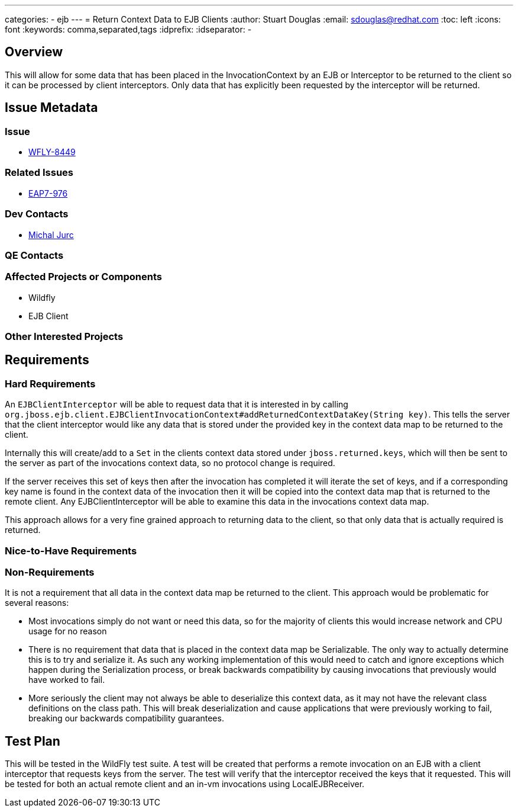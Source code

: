 ---
categories:
  - ejb
---
= Return Context Data to EJB Clients
:author:            Stuart Douglas
:email:             sdouglas@redhat.com
:toc:               left
:icons:             font
:keywords:          comma,separated,tags
:idprefix:
:idseparator:       -

== Overview

This will allow for some data that has been placed in the InvocationContext by an EJB or Interceptor to
be returned to the client so it can be processed by client interceptors. Only data that has explicitly
been requested by the interceptor will be returned.

== Issue Metadata

=== Issue

* https://issues.redhat.com/browse/WFLY-8449[WFLY-8449]

=== Related Issues

* https://issues.redhat.com/browse/EAP7-976[EAP7-976]

=== Dev Contacts

* mailto:mjurc@redhat.com[Michal Jurc]

=== QE Contacts

=== Affected Projects or Components

 * Wildfly
 * EJB Client

=== Other Interested Projects

== Requirements

=== Hard Requirements

An `EJBClientInterceptor` will be able to request data that it is interested in by calling
`org.jboss.ejb.client.EJBClientInvocationContext#addReturnedContextDataKey(String key)`. This tells the server that the
client interceptor would like any data that is stored under the provided key in the context data map to be returned
to the client.

Internally this will create/add to a `Set` in the clients context data stored under
`jboss.returned.keys`, which will then be sent to the server as part of the invocations
context data, so no protocol change is required.

If the server receives this set of keys then after the invocation has completed it will iterate the set of keys,
and if a corresponding key name is found in the context data of the invocation then it will be copied into the
context data map that is returned to the remote client. Any EJBClientInterceptor will be able to examine this data
in the invocations context data map.

This approach allows for a very fine grained approach to returning data to the client, so that only data that is actually
required is returned.

=== Nice-to-Have Requirements

=== Non-Requirements

It is not a requirement that all data in the context data map be returned to the client. This approach would
be problematic for several reasons:

 *  Most invocations simply do not want or need this data, so for the majority of clients this would increase network
 and CPU usage for no reason
 * There is no requirement that data that is placed in the context data map be Serializable. The only way to actually
 determine this is to try and serialize it. As such any working implementation of this would need to catch and ignore
 exceptions which happen during the Serialization process, or break backwards compatibility by causing invocations that
 previously would have worked to fail.
 * More seriously the client may not always be able to deserialize this context data, as it may not have the relevant
 class definitions on the class path. This will break deserialization and cause applications that were previously working
 to fail, breaking our backwards compatibility guarantees.

== Test Plan

This will be tested in the WildFly test suite. A test will be created that performs a remote invocation on an EJB with
a client interceptor that requests keys from the server. The test will verify that the interceptor received the keys
that it requested. This will be tested for both an actual remote client and an in-vm invocations using LocalEJBReceiver.
